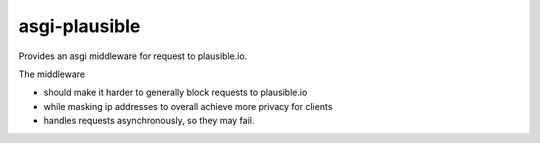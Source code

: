 ==============
asgi-plausible
==============

Provides an asgi middleware for request to plausible.io.

The middleware

- should make it harder to generally block requests to plausible.io
- while masking ip addresses to overall achieve more privacy for clients
- handles requests asynchronously, so they may fail.
